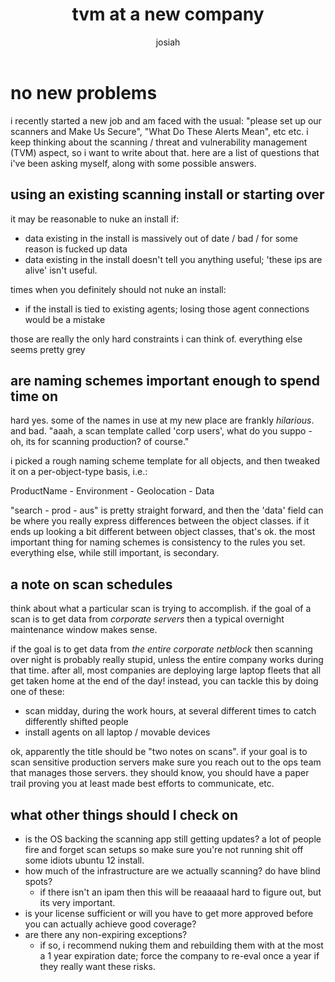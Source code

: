 #+OPTIONS: num:nil
#+TITLE: tvm at a new company
#+AUTHOR: josiah

* no new problems
i recently started a new job and am faced with the usual: "please set up our scanners and Make Us Secure", "What Do These Alerts Mean", etc etc. i keep thinking about the scanning / threat and vulnerability management (TVM) aspect, so i want to write about that. here are a list of questions that i've been asking myself, along with some possible answers.

** using an existing scanning install or starting over
it may be reasonable to nuke an install if:

- data existing in the install is massively out of date / bad / for some reason is fucked up data
- data existing in the install doesn't tell you anything useful; 'these ips are alive' isn't useful.

times when you definitely should not nuke an install:
- if the install is tied to existing agents; losing those agent connections would be a mistake

those are really the only hard constraints i can think of. everything else seems pretty grey

** are naming schemes important enough to spend time on
hard yes. some of the names in use at my new place are frankly /hilarious/. and bad. "aaah, a scan template called 'corp users', what do you suppo - oh, its for scanning production? of course."

i picked a rough naming scheme template for all objects, and then tweaked it on a per-object-type basis, i.e.:

ProductName - Environment - Geolocation - Data

"search - prod - aus" is pretty straight forward, and then the 'data' field can be where you really express differences between the object classes. if it ends up looking a bit different between object classes, that's ok. the most important thing for naming schemes is consistency to the rules you set. everything else, while still important, is secondary.

** a note on scan schedules
think about what a particular scan is trying to accomplish. if the goal of a scan is to get data from /corporate servers/ then a typical overnight maintenance window makes sense. 

if the goal is to get data from /the entire corporate netblock/ then scanning over night is probably really stupid, unless the entire company works during that time. after all, most companies are deploying large laptop fleets that all get taken home at the end of the day! instead, you can tackle this by doing one of these:

- scan midday, during the work hours, at several different times to catch differently shifted people
- install agents on all laptop / movable devices

ok, apparently the title should be "two notes on scans". if your goal is to scan sensitive production servers make sure you reach out to the ops team that manages those servers. they should know, you should have a paper trail proving you at least made best efforts to communicate, etc.


** what other things should I check on

- is the OS backing the scanning app still getting updates? a lot of people fire and forget scan setups so make sure you're not running shit off some idiots ubuntu 12 install.
- how much of the infrastructure are we actually scanning? do have blind spots?
  - if there isn't an ipam then this will be reaaaaal hard to figure out, but its very important.
- is your license sufficient or will you have to get more approved before you can actually achieve good coverage?
- are there any non-expiring exceptions?
  - if so, i recommend nuking them and rebuilding them with at the most a 1 year expiration date; force the company to re-eval once a year if they really want these risks.
